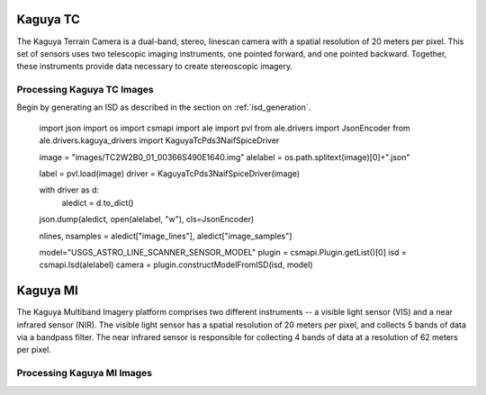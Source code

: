 Kaguya TC
=========
The Kaguya Terrain Camera is a dual-band, stereo, linescan camera with a spatial
resolution of 20 meters per pixel.  This set of sensors uses two telescopic
imaging instruments, one pointed forward, and one pointed backward. Together,
these instruments provide data necessary to create stereoscopic imagery.

Processing Kaguya TC Images
---------------------------
Begin by generating an ISD as described in the section on :ref:`isd_generation`.

    import json
    import os
    import csmapi
    import ale
    import pvl
    from ale.drivers import JsonEncoder
    from ale.drivers.kaguya_drivers import KaguyaTcPds3NaifSpiceDriver

    image = "images/TC2W2B0_01_00366S490E1640.img"
    alelabel = os.path.splitext(image)[0]+".json"

    label = pvl.load(image)
    driver = KaguyaTcPds3NaifSpiceDriver(image)

    with driver as d:
        aledict = d.to_dict()

    json.dump(aledict, open(alelabel, "w"), cls=JsonEncoder)

    nlines, nsamples = aledict["image_lines"], aledict["image_samples"]

    model="USGS_ASTRO_LINE_SCANNER_SENSOR_MODEL"
    plugin = csmapi.Plugin.getList()[0]
    isd = csmapi.Isd(alelabel)
    camera = plugin.constructModelFromISD(isd, model)

Kaguya MI
=========
The Kaguya Multiband Imagery platform comprises two different instruments -- a
visible light sensor (VIS) and a near infrared sensor (NIR).  The visible light
sensor has a spatial resolution of 20 meters per pixel, and collects 5 bands of
data via a bandpass filter.  The near infrared sensor is responsible for
collecting 4 bands of data at a resolution of 62 meters per pixel.

Processing Kaguya MI Images
---------------------------

